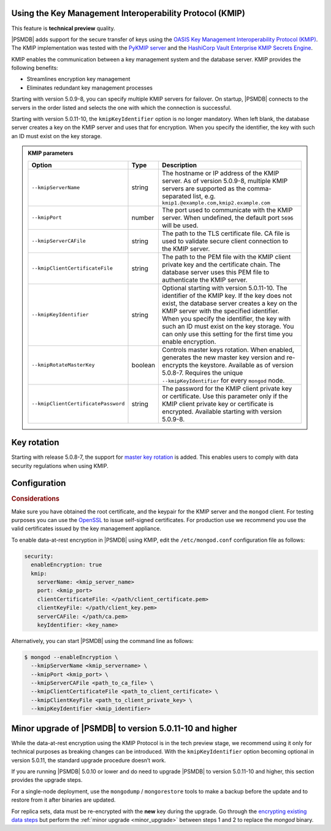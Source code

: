 .. _kmip:

Using the Key Management Interoperability Protocol (KMIP) 
============================================================

This feature is **technical preview** quality.

|PSMDB| adds support for the secure transfer of keys using the `OASIS Key Management Interoperability Protocol (KMIP) <https://docs.oasis-open.org/kmip/kmip-spec/v2.0/os/kmip-spec-v2.0-os.html>`__. The KMIP implementation was tested with the `PyKMIP server <https://pykmip.readthedocs.io/en/latest/server.html>`__ and the `HashiCorp Vault Enterprise KMIP Secrets Engine <https://www.vaultproject.io/docs/secrets/kmip>`__.

KMIP enables the communication between a key management system and the database server. KMIP provides the following benefits:

* Streamlines encryption key management
* Eliminates redundant key management processes

Starting with version 5.0.9-8, you can specify multiple KMIP servers for failover. On startup, |PSMDB| connects to the servers in the order listed and selects the one with which the connection is successful.

Starting with version 5.0.11-10, the ``kmipKeyIdentifier`` option is no longer mandatory. When left blank, the database server creates a key on the KMIP server and uses that for encryption. When you specify the identifier, the key with such an ID must exist on the key storage. 

.. admonition:: KMIP parameters

   .. list-table::
      :widths: auto
      :header-rows: 1
   
      * - Option
        - Type
        - Description
      * - ``--kmipServerName``
        - string
        - The hostname or IP address of the KMIP server. As of version 5.0.9-8, multiple KMIP servers are supported as the comma-separated list, e.g. ``kmip1.@example.com,kmip2.example.com``
      * - ``--kmipPort``
        - number
        - The port used to communicate with the KMIP server. When undefined, the default port ``5696`` will be used.
      * - ``--kmipServerCAFile``
        - string
        - The path to the TLS certificate file. CA file is used to validate secure client connection to the KMIP server.
      * - ``--kmipClientCertificateFile``
        - string
        - The path to the PEM file with the KMIP client private key and the certificate chain. The database server uses this PEM file to authenticate the KMIP server.
      * - ``--kmipKeyIdentifier``
        - string
        - Optional starting with version 5.0.11-10. The identifier of the KMIP key. If the key does not exist, the database server creates a key on the KMIP server with the specified identifier. When you specify the identifier, the key with such an ID must exist on the key storage. You can only use this setting for the first time you enable encryption.
      * - ``--kmipRotateMasterKey``
        - boolean
        - Controls master keys rotation. When enabled, generates the new master key version and re-encrypts the keystore. Available as of version 5.0.8-7. Requires the unique ``--kmipKeyIdentifier`` for every ``mongod`` node.
      * - ``--kmipClientCertificatePassword``
        - string
        - The password for the KMIP client private key or certificate. Use this parameter only if the KMIP client private key or certificate is encrypted. Available starting with version 5.0.9-8.


Key rotation
================

Starting with release 5.0.8-7, the support for `master key rotation <https://www.mongodb.com/docs/manual/tutorial/rotate-encryption-key/#kmip-master-key-rotation>`_ is added. This enables users to comply with data security regulations when using KMIP.


Configuration
=============

.. rubric:: Considerations

Make sure you have obtained the root certificate, and the keypair for the KMIP server and the ``mongod`` client. For testing purposes you can use the `OpenSSL <https://www.openssl.org/>`_ to issue self-signed certificates. For production use we recommend you use the valid certificates issued by the key management appliance.


To enable data-at-rest encryption in |PSMDB| using KMIP, edit the ``/etc/mongod.conf`` configuration file as follows:

.. code-block:: yaml

   security:
     enableEncryption: true
     kmip:
       serverName: <kmip_server_name>
       port: <kmip_port>
       clientCertificateFile: </path/client_certificate.pem>
       clientKeyFile: </path/client_key.pem>
       serverCAFile: </path/ca.pem>
       keyIdentifier: <key_name>


Alternatively, you can start |PSMDB| using the command line as follows:

.. code-block:: bash

   $ mongod --enableEncryption \
     --kmipServerName <kmip_servername> \
     --kmipPort <kmip_port> \
     --kmipServerCAFile <path_to_ca_file> \
     --kmipClientCertificateFile <path_to_client_certificate> \
     --kmipClientKeyFile <path_to_client_private_key> \
     --kmipKeyIdentifier <kmip_identifier>

.. _upgrade-kmip:

Minor upgrade of |PSMDB| to version 5.0.11-10 and higher
========================================================

While the data-at-rest encryption using the KMIP Protocol is in the tech preview stage, we recommend using it only for technical purposes as breaking changes can be introduced. With the ``kmipKeyIdentifier`` option becoming optional in version 5.0.11, the standard upgrade procedure doesn’t work. 

If you are running |PSMDB| 5.0.10 or lower and do need to upgrade |PSMDB| to version 5.0.11-10 and higher, this section provides the upgrade steps.

For a single-node deployment, use the ``mongodump`` / ``mongorestore`` tools to make a backup before the update and to restore from it after binaries are updated.

For replica sets, data must be re-encrypted with the **new** key during the upgrade. Go through the `encrypting existing data steps <https://www.mongodb.com/docs/v5.0/tutorial/configure-encryption/#std-label-encrypt-existing-data>`_  but perform the :ref:`minor upgrade <minor_upgrade>` between steps 1 and 2 to replace the `mongod` binary.


          